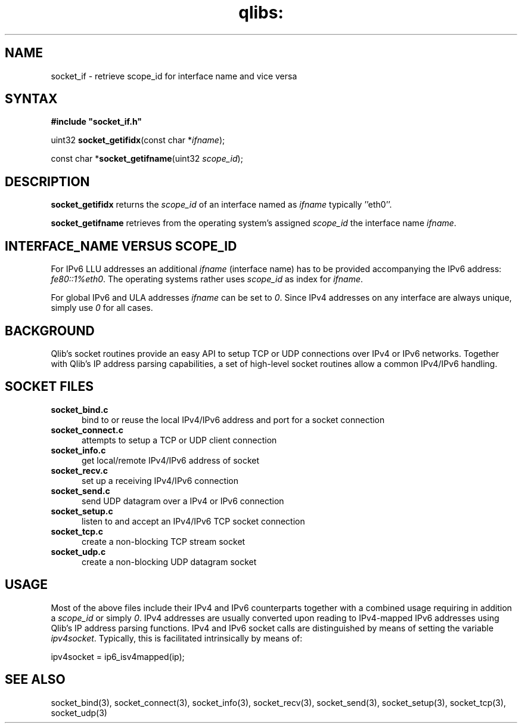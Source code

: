 .TH qlibs: socket_if 3
.SH NAME
socket_if \- retrieve scope_id for interface name and vice versa
.SH SYNTAX
.B #include \(dqsocket_if.h\(dq

uint32 \fBsocket_getifidx\fP(const char *\fIifname\fR);

const char *\fBsocket_getifname\fP(uint32 \fIscope_id\fR);
.SH DESCRIPTION
.B socket_getifidx
returns the \fIscope_id\fR of an interface named as
.I ifname
typically ''eth0''. 

.B socket_getifname 
retrieves from the operating system's assigned
.I scope_id
the interface name
.IR ifname .
.SH INTERFACE_NAME VERSUS SCOPE_ID
For IPv6 LLU addresses an additional 
.I ifname
(interface name) has to be provided accompanying the IPv6 address:
.IR fe80::1%eth0 .
The operating systems rather uses
.I  scope_id
as index for
.IR ifname .

For global IPv6 and ULA addresses
.I ifname
can be set to 
.IR 0 .
Since IPv4 addresses on any interface are always unique,
simply use
.I 0
for all cases.
.SH BACKGROUND
Qlib's socket routines provide an easy API to setup 
TCP or UDP connections over IPv4 or IPv6 networks. Together with
Qlib's IP address parsing capabilities, a set of high-level
socket routines allow a common IPv4/IPv6 handling.
.SH SOCKET FILES
.TP 5
.B socket_bind.c
bind to or reuse the local IPv4/IPv6 address and port 
for a socket connection
.TP 5
.B socket_connect.c
attempts to setup a TCP or UDP client connection
.TP 5
.B socket_info.c
get local/remote IPv4/IPv6 address of socket
.TP 5
.B socket_recv.c
set up a receiving IPv4/IPv6 connection
.TP 5
.B socket_send.c
send UDP datagram over a IPv4 or IPv6 connection 
.TP 5
.B socket_setup.c
listen to and accept an IPv4/IPv6 TCP socket connection
.TP 5
.B socket_tcp.c
create a non-blocking TCP stream socket 
.TP 5
.B socket_udp.c
create a non-blocking UDP datagram socket 
.SH USAGE
Most of the above files include their IPv4 and 
IPv6 counterparts together with a combined usage 
requiring in addition a 
.I scope_id 
or simply
.IR 0 . 
IPv4 addresses are usually converted upon reading to 
IPv4-mapped IPv6 addresses using Qlib's IP address 
parsing functions. 
IPv4 and IPv6 socket calls are distinguished by
means of setting the variable
.IR ipv4socket .
Typically, this is facilitated intrinsically by means of:

.EX
  ipv4socket = ip6_isv4mapped(ip);
.EE

.SH "SEE ALSO" 
socket_bind(3), 
socket_connect(3), 
socket_info(3), 
socket_recv(3), 
socket_send(3), 
socket_setup(3), 
socket_tcp(3), 
socket_udp(3)
